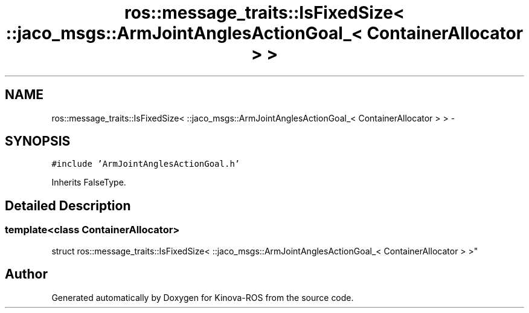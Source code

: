 .TH "ros::message_traits::IsFixedSize< ::jaco_msgs::ArmJointAnglesActionGoal_< ContainerAllocator > >" 3 "Thu Mar 3 2016" "Version 1.0.1" "Kinova-ROS" \" -*- nroff -*-
.ad l
.nh
.SH NAME
ros::message_traits::IsFixedSize< ::jaco_msgs::ArmJointAnglesActionGoal_< ContainerAllocator > > \- 
.SH SYNOPSIS
.br
.PP
.PP
\fC#include 'ArmJointAnglesActionGoal\&.h'\fP
.PP
Inherits FalseType\&.
.SH "Detailed Description"
.PP 

.SS "template<class ContainerAllocator>
.br
struct ros::message_traits::IsFixedSize< ::jaco_msgs::ArmJointAnglesActionGoal_< ContainerAllocator > >"


.SH "Author"
.PP 
Generated automatically by Doxygen for Kinova-ROS from the source code\&.
